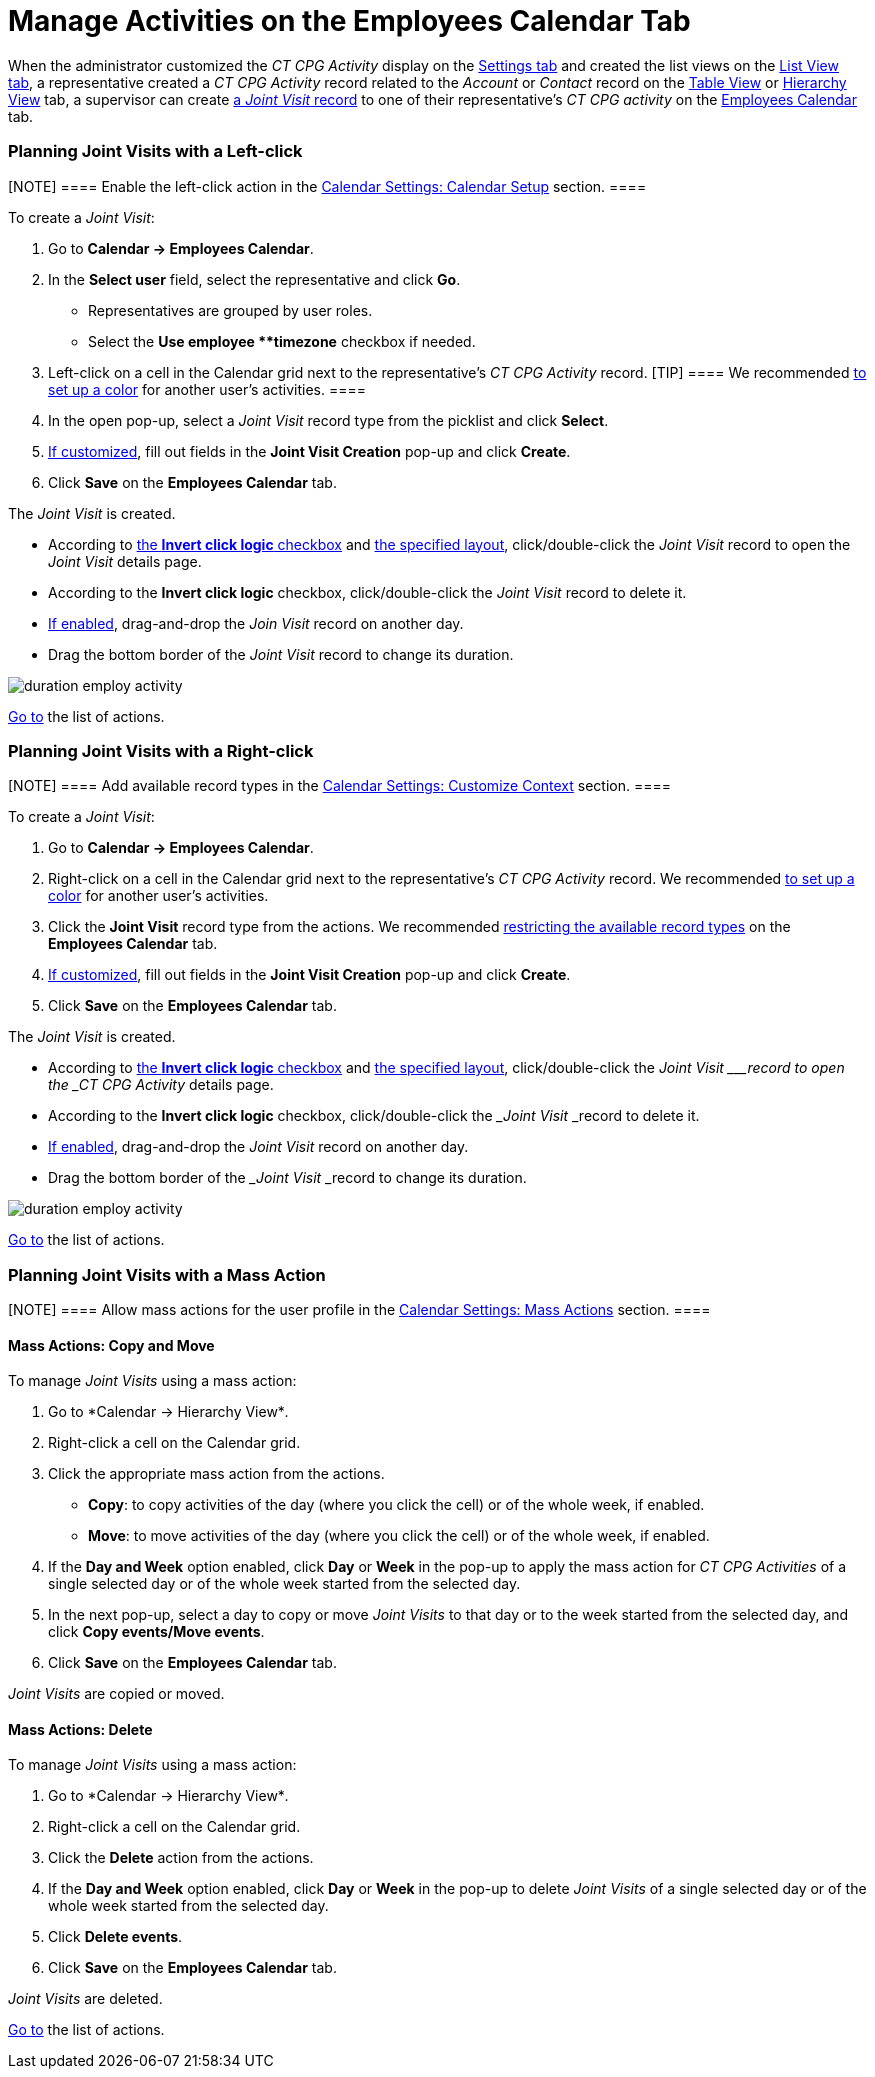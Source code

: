 = Manage Activities on the Employees Calendar Tab

When the administrator customized the _CT CPG Activity_ display on
the xref:configure-settings-for-the-calendar[Settings tab] and
created the list views on
the xref:admin-guide/new-calendar-management/legacy-calendar-management/configuring-calendar/manage-list-views-for-the-calendar[List View tab], a
representative created a__ CT CPG Activity__ record related to
the _Account_ or _Contact_ record on
the xref:admin-guide/new-calendar-management/legacy-calendar-management/calendar-interface#h2_817238099[Table View] or
xref:admin-guide/new-calendar-management/legacy-calendar-management/calendar-interface#h2__528606302[Hierarchy View] tab, a
supervisor can create
xref:activity-report-interface#h2__1426808308[a _Joint
Visit_ record] to one of their representative's _CT CPG activity_ on the
xref:admin-guide/new-calendar-management/legacy-calendar-management/calendar-interface#h2_989699835[Employees Calendar] tab.

:toc: :toclevels: 3

[[h2__2034850802]]
=== Planning Joint Visits with a Left-click

[NOTE] ==== Enable the left-click action in
the xref:calendar-settings-calendar-setup[Calendar Settings:
Calendar Setup] section.  ====

To create a _Joint Visit_:

. Go to *Calendar → Employees Calendar*.
. In the *Select user* field, select the representative and click *Go*.
* Representatives are grouped by user roles.
* Select the *Use employee **timezone* checkbox if needed.
. Left-click on a cell in the Calendar grid next to the representative's
_CT CPG Activity_ record.
[TIP] ==== We recommended
xref:calendar-settings-customize-events#h2__1740967952[to set up a
color] for another user's activities. ====
. In the open pop-up, select a _Joint Visit_ record type from the
picklist and click *Select*.
. xref:calendar-settings-event-creation-pop-up-window-setup[If
customized], fill out fields in the *Joint Visit Creation* pop-up and
click *Create*.
. Click *Save* on the *Employees Calendar* tab.

The _Joint Visit_ is created.

* According to xref:calendar-settings-calendar-setup[the *Invert
click
logic* checkbox] and xref:calendar-settings-customize-events#h2__1740967955[the
specified layout], click/double-click the _Joint Visit_ record to open
the _Joint Visit_ details page.
* According to the *Invert click logic* checkbox, click/double-click
the _Joint Visit_ record to delete it.
* xref:calendar-settings-drag-drop-settings[If enabled],
drag-and-drop the _Join Visit_ record on another day.
* Drag the bottom border of the _Joint Visit_ record to change its
duration.

image:duration-employ-activity.png[]



xref:admin-guide/new-calendar-management/legacy-calendar-management/configuring-calendar/manage-activities-on-the-employees-calendar-tab#employlistofactions[Go
to] the list of actions.

[[h2_540787025]]
=== Planning Joint Visits with a Right-click

[NOTE] ==== Add available record types in
the xref:calendar-settings-customize-context[Calendar Settings:
Customize Context] section. ====

To create a__ Joint Visit__:

. Go to *Calendar → Employees Calendar*.
. Right-click on a cell in the Calendar grid next to the
representative's _CT CPG Activity_ record.
We
recommended xref:calendar-settings-customize-events#h2__1740967952[to
set up a color] for another user's activities.
. Click the *Joint Visit* record type from the actions.
We recommended xref:calendar-settings-customize-context[restricting
the available record types] on the *Employees Calendar* tab.
. xref:calendar-settings-event-creation-pop-up-window-setup[If
customized], fill out fields in the *Joint Visit Creation* pop-up and
click *Create*.
. Click *Save* on the *Employees Calendar* tab.

The _Joint Visit_ is created.

* According to xref:calendar-settings-calendar-setup[the *Invert
click
logic* checkbox] and xref:calendar-settings-customize-events#h2__1740967955[the
specified layout], click/double-click the ___Joint Visit ___record to
open the _CT CPG Activity_ details page.
* According to the *Invert click logic* checkbox, click/double-click
the ___Joint Visit ___record to delete it.
* xref:calendar-settings-drag-drop-settings[If enabled],
drag-and-drop the _Joint Visit_ record on another day.
* Drag the bottom border of the ___Joint Visit ___record to change its
duration.

image:duration-employ-activity.png[]



xref:admin-guide/new-calendar-management/legacy-calendar-management/configuring-calendar/manage-activities-on-the-employees-calendar-tab#employlistofactions[Go
to] the list of actions.

[[h2__1144528364]]
=== Planning Joint Visits with a Mass Action

[NOTE] ==== Allow mass actions for the user profile in
the xref:calendar-settings-mass-actions[Calendar Settings: Mass
Actions] section.  ====

[[h3_632475968]]
==== Mass Actions: Copy and Move

To manage _Joint Visits_ using a mass action:

. Go to *Calendar → Hierarchy View*_._
. Right-click a cell on the Calendar grid.
. Click the appropriate mass action from the actions.
* *Copy*: to copy activities of the day (where you click the cell) or of
the whole week, if enabled.
* *Move*: to move activities of the day (where you click the cell) or of
the whole week, if enabled.
. If the *Day and Week* option enabled, click *Day* or *Week* in the
pop-up to apply the mass action for _CT CPG Activities_ of a single
selected day or of the whole week started from the selected day.
. In the next pop-up, select a day to copy or move__ Joint Visits__ to
that day or to the week started from the selected day, and click *Copy
events/Move events*.
. Click *Save* on the *Employees Calendar* tab.

_Joint Visits_ are copied or moved.

[[h3__1934690656]]
==== Mass Actions: Delete

To manage__ Joint Visits__ using a mass action:

. Go to *Calendar → Hierarchy View*_._
. Right-click a cell on the Calendar grid.
. Click the *Delete* action from the actions.
. If the *Day and Week* option enabled, click *Day* or *Week* in the
pop-up to delete _Joint Visits_ of a single selected day or of the whole
week started from the selected day.
. Click *Delete events*.
. Click *Save* on the *Employees Calendar* tab.

_Joint Visits_ are deleted.



xref:admin-guide/new-calendar-management/legacy-calendar-management/configuring-calendar/manage-activities-on-the-hierarchy-view-tab#treelistofactions[Go
to] the list of actions.
